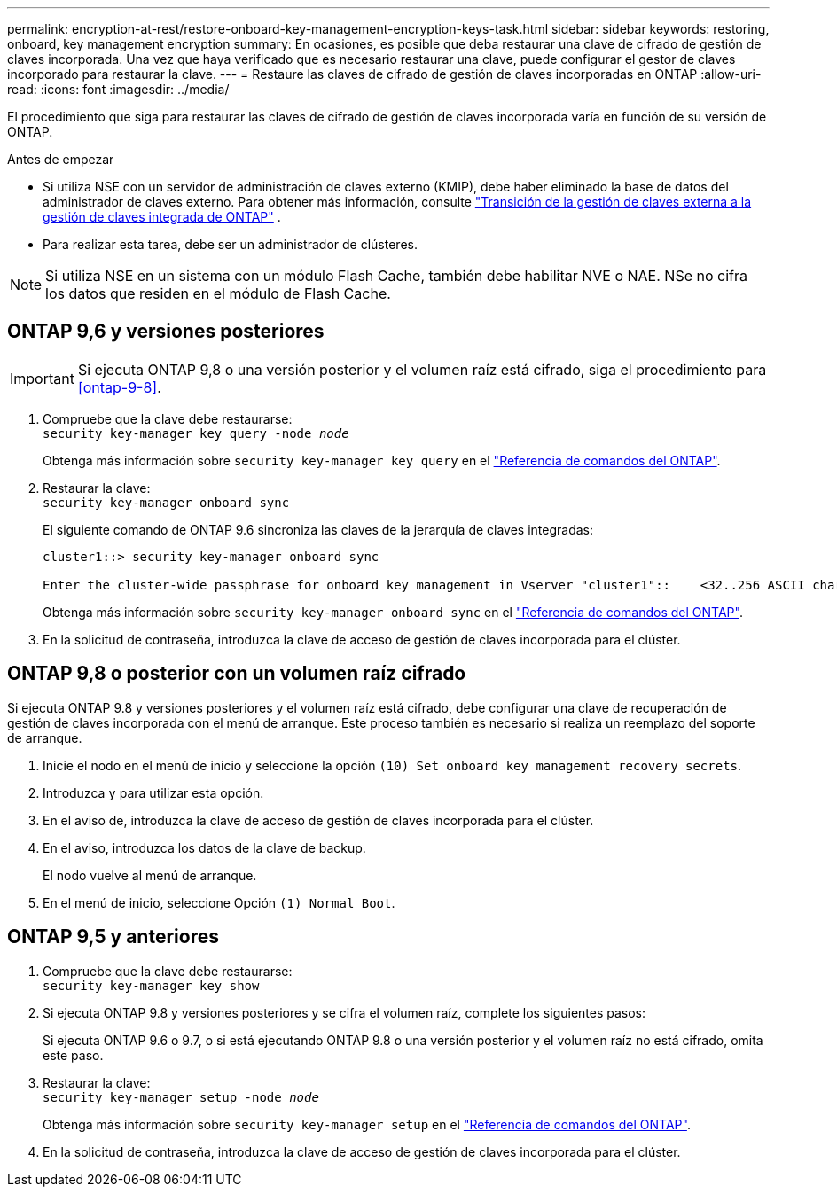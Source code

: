 ---
permalink: encryption-at-rest/restore-onboard-key-management-encryption-keys-task.html 
sidebar: sidebar 
keywords: restoring, onboard, key management encryption 
summary: En ocasiones, es posible que deba restaurar una clave de cifrado de gestión de claves incorporada. Una vez que haya verificado que es necesario restaurar una clave, puede configurar el gestor de claves incorporado para restaurar la clave. 
---
= Restaure las claves de cifrado de gestión de claves incorporadas en ONTAP
:allow-uri-read: 
:icons: font
:imagesdir: ../media/


[role="lead"]
El procedimiento que siga para restaurar las claves de cifrado de gestión de claves incorporada varía en función de su versión de ONTAP.

.Antes de empezar
* Si utiliza NSE con un servidor de administración de claves externo (KMIP), debe haber eliminado la base de datos del administrador de claves externo. Para obtener más información, consulte link:delete-key-management-database-task.html["Transición de la gestión de claves externa a la gestión de claves integrada de ONTAP"] .
* Para realizar esta tarea, debe ser un administrador de clústeres.



NOTE: Si utiliza NSE en un sistema con un módulo Flash Cache, también debe habilitar NVE o NAE. NSe no cifra los datos que residen en el módulo de Flash Cache.



== ONTAP 9,6 y versiones posteriores


IMPORTANT: Si ejecuta ONTAP 9,8 o una versión posterior y el volumen raíz está cifrado, siga el procedimiento para <<ontap-9-8>>.

. Compruebe que la clave debe restaurarse: +
`security key-manager key query -node _node_`
+
Obtenga más información sobre `security key-manager key query` en el link:https://docs.netapp.com/us-en/ontap-cli/security-key-manager-key-query.html["Referencia de comandos del ONTAP"^].

. Restaurar la clave: +
`security key-manager onboard sync`
+
El siguiente comando de ONTAP 9.6 sincroniza las claves de la jerarquía de claves integradas:

+
[listing]
----
cluster1::> security key-manager onboard sync

Enter the cluster-wide passphrase for onboard key management in Vserver "cluster1"::    <32..256 ASCII characters long text>
----
+
Obtenga más información sobre `security key-manager onboard sync` en el link:https://docs.netapp.com/us-en/ontap-cli/security-key-manager-onboard-sync.html["Referencia de comandos del ONTAP"^].

. En la solicitud de contraseña, introduzca la clave de acceso de gestión de claves incorporada para el clúster.




== ONTAP 9,8 o posterior con un volumen raíz cifrado

Si ejecuta ONTAP 9.8 y versiones posteriores y el volumen raíz está cifrado, debe configurar una clave de recuperación de gestión de claves incorporada con el menú de arranque. Este proceso también es necesario si realiza un reemplazo del soporte de arranque.

. Inicie el nodo en el menú de inicio y seleccione la opción `(10) Set onboard key management recovery secrets`.
. Introduzca `y` para utilizar esta opción.
. En el aviso de, introduzca la clave de acceso de gestión de claves incorporada para el clúster.
. En el aviso, introduzca los datos de la clave de backup.
+
El nodo vuelve al menú de arranque.

. En el menú de inicio, seleccione Opción `(1) Normal Boot`.




== ONTAP 9,5 y anteriores

. Compruebe que la clave debe restaurarse: +
`security key-manager key show`
. Si ejecuta ONTAP 9.8 y versiones posteriores y se cifra el volumen raíz, complete los siguientes pasos:
+
Si ejecuta ONTAP 9.6 o 9.7, o si está ejecutando ONTAP 9.8 o una versión posterior y el volumen raíz no está cifrado, omita este paso.

. Restaurar la clave: +
`security key-manager setup -node _node_`
+
Obtenga más información sobre `security key-manager setup` en el link:https://docs.netapp.com/us-en/ontap-cli/security-key-manager-setup.html["Referencia de comandos del ONTAP"^].

. En la solicitud de contraseña, introduzca la clave de acceso de gestión de claves incorporada para el clúster.


